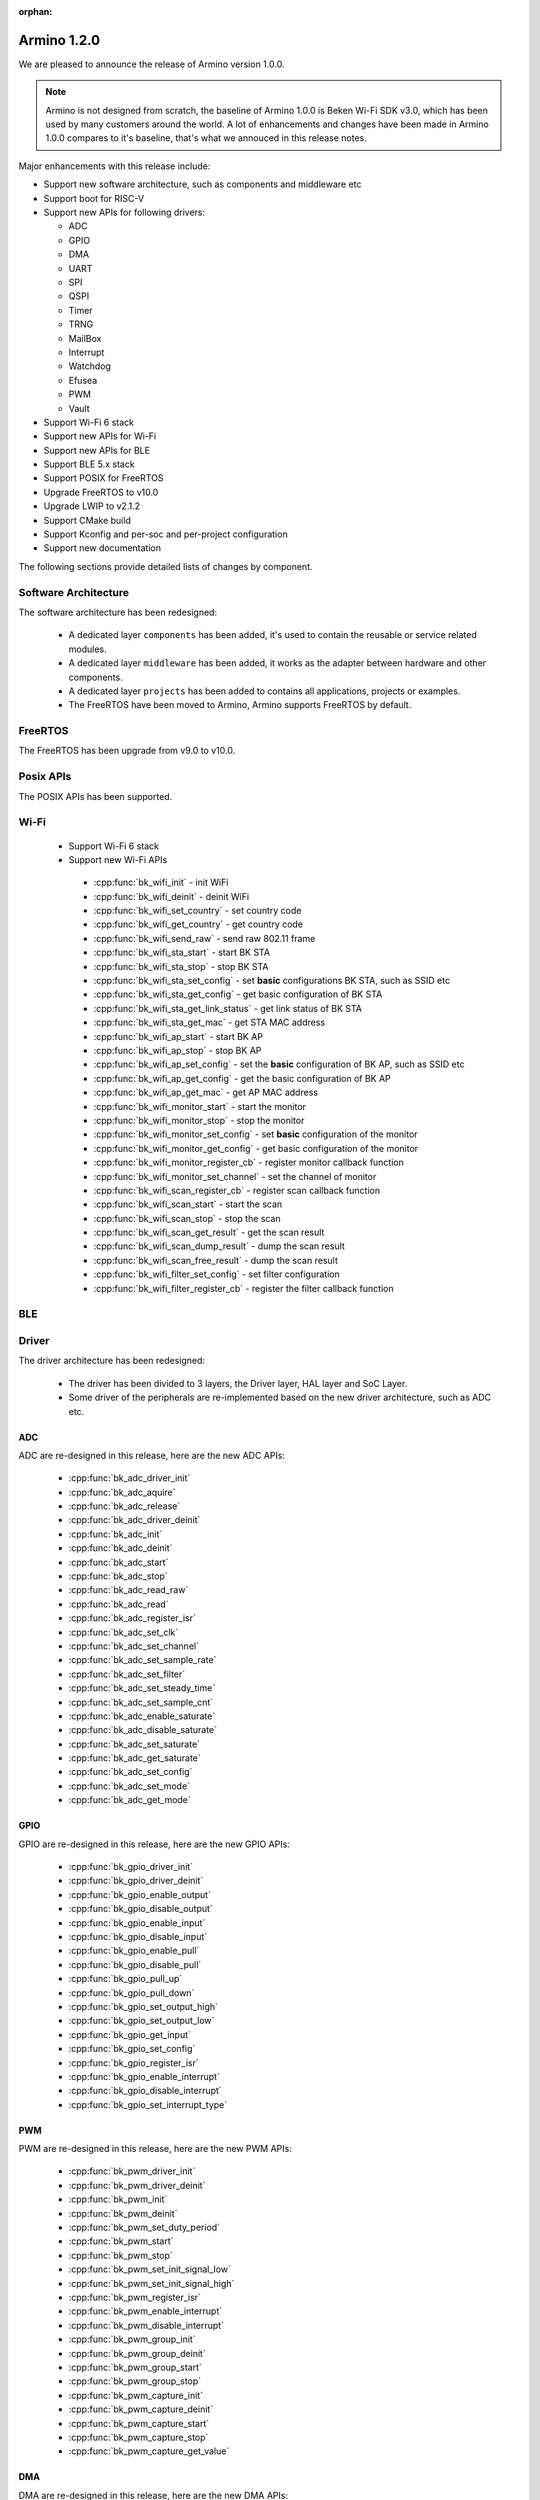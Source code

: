 :orphan:

.. _armino_1.0:

Armino 1.2.0
========================

We are pleased to announce the release of Armino version 1.0.0.

.. note::

 Armino is not designed from scratch, the baseline of Armino 1.0.0 is Beken Wi-Fi SDK v3.0,
 which has been used by many customers around the world. A lot of enhancements and changes
 have been made in Armino 1.0.0 compares to it's baseline, that's what we annouced in this
 release notes.
 
Major enhancements with this release include:

* Support new software architecture, such as components and middleware etc
* Support boot for RISC-V
* Support new APIs for following drivers:

  - ADC
  - GPIO
  - DMA
  - UART
  - SPI
  - QSPI
  - Timer
  - TRNG
  - MailBox
  - Interrupt
  - Watchdog
  - Efusea
  - PWM
  - Vault
* Support Wi-Fi 6 stack
* Support new APIs for Wi-Fi
* Support new APIs for BLE
* Support BLE 5.x stack
* Support POSIX for FreeRTOS
* Upgrade FreeRTOS to v10.0
* Upgrade LWIP to v2.1.2
* Support CMake build
* Support Kconfig and per-soc and per-project configuration
* Support new documentation

The following sections provide detailed lists of changes by component.

Software Architecture
---------------------------

The software architecture has been redesigned:

 - A dedicated layer ``components`` has been added, it's used to contain the reusable or service related modules.
 - A dedicated layer ``middleware`` has been added, it works as the adapter between hardware and other components.
 - A dedicated layer ``projects`` has been added to contains all applications, projects or examples.
 - The FreeRTOS have been moved to Armino, Armino supports FreeRTOS by default.

FreeRTOS
-------------------

The FreeRTOS has been upgrade from v9.0 to v10.0.

Posix APIs
-------------------

The POSIX APIs has been supported.

Wi-Fi
-------------------

 - Support Wi-Fi 6 stack
 - Support new Wi-Fi APIs

  - :cpp:func:`bk_wifi_init` - init WiFi
  - :cpp:func:`bk_wifi_deinit` - deinit WiFi
  - :cpp:func:`bk_wifi_set_country` - set country code
  - :cpp:func:`bk_wifi_get_country` - get country code
  - :cpp:func:`bk_wifi_send_raw` - send raw 802.11 frame
  - :cpp:func:`bk_wifi_sta_start` - start BK STA
  - :cpp:func:`bk_wifi_sta_stop` - stop BK STA
  - :cpp:func:`bk_wifi_sta_set_config` - set **basic** configurations BK STA, such as SSID etc
  - :cpp:func:`bk_wifi_sta_get_config` - get basic configuration of BK STA
  - :cpp:func:`bk_wifi_sta_get_link_status` - get link status of BK STA
  - :cpp:func:`bk_wifi_sta_get_mac` - get STA MAC address
  - :cpp:func:`bk_wifi_ap_start` - start BK AP
  - :cpp:func:`bk_wifi_ap_stop` - stop BK AP
  - :cpp:func:`bk_wifi_ap_set_config` - set the **basic** configuration of BK AP, such as SSID etc
  - :cpp:func:`bk_wifi_ap_get_config` - get the basic configuration of BK AP
  - :cpp:func:`bk_wifi_ap_get_mac` - get AP MAC address
  - :cpp:func:`bk_wifi_monitor_start` - start the monitor
  - :cpp:func:`bk_wifi_monitor_stop` - stop the monitor
  - :cpp:func:`bk_wifi_monitor_set_config` - set **basic** configuration of the monitor
  - :cpp:func:`bk_wifi_monitor_get_config` - get basic configuration of the monitor
  - :cpp:func:`bk_wifi_monitor_register_cb` - register monitor callback function
  - :cpp:func:`bk_wifi_monitor_set_channel` - set the channel of monitor
  - :cpp:func:`bk_wifi_scan_register_cb` - register scan callback function
  - :cpp:func:`bk_wifi_scan_start` - start the scan
  - :cpp:func:`bk_wifi_scan_stop` - stop the scan
  - :cpp:func:`bk_wifi_scan_get_result` - get the scan result
  - :cpp:func:`bk_wifi_scan_dump_result` - dump the scan result
  - :cpp:func:`bk_wifi_scan_free_result` - dump the scan result
  - :cpp:func:`bk_wifi_filter_set_config` - set filter configuration
  - :cpp:func:`bk_wifi_filter_register_cb` - register the filter callback function

BLE
-------------------

Driver
-------------------

The driver architecture has been redesigned:

 - The driver has been divided to 3 layers, the Driver layer, HAL layer and SoC Layer.
 - Some driver of the peripherals are re-implemented based on the new driver architecture, such as ADC etc.

ADC
*********

ADC are re-designed in this release, here are the new ADC APIs:

 - :cpp:func:`bk_adc_driver_init`
 - :cpp:func:`bk_adc_aquire`
 - :cpp:func:`bk_adc_release`
 - :cpp:func:`bk_adc_driver_deinit`
 - :cpp:func:`bk_adc_init`
 - :cpp:func:`bk_adc_deinit`
 - :cpp:func:`bk_adc_start`
 - :cpp:func:`bk_adc_stop`
 - :cpp:func:`bk_adc_read_raw`
 - :cpp:func:`bk_adc_read`
 - :cpp:func:`bk_adc_register_isr`
 - :cpp:func:`bk_adc_set_clk`
 - :cpp:func:`bk_adc_set_channel`
 - :cpp:func:`bk_adc_set_sample_rate`
 - :cpp:func:`bk_adc_set_filter`
 - :cpp:func:`bk_adc_set_steady_time`
 - :cpp:func:`bk_adc_set_sample_cnt`
 - :cpp:func:`bk_adc_enable_saturate`
 - :cpp:func:`bk_adc_disable_saturate`
 - :cpp:func:`bk_adc_set_saturate`
 - :cpp:func:`bk_adc_get_saturate`
 - :cpp:func:`bk_adc_set_config`
 - :cpp:func:`bk_adc_set_mode`
 - :cpp:func:`bk_adc_get_mode`

GPIO
*********

GPIO are re-designed in this release, here are the new GPIO APIs:

 - :cpp:func:`bk_gpio_driver_init`
 - :cpp:func:`bk_gpio_driver_deinit`
 - :cpp:func:`bk_gpio_enable_output`
 - :cpp:func:`bk_gpio_disable_output`
 - :cpp:func:`bk_gpio_enable_input`
 - :cpp:func:`bk_gpio_disable_input`
 - :cpp:func:`bk_gpio_enable_pull`
 - :cpp:func:`bk_gpio_disable_pull`
 - :cpp:func:`bk_gpio_pull_up`
 - :cpp:func:`bk_gpio_pull_down`
 - :cpp:func:`bk_gpio_set_output_high`
 - :cpp:func:`bk_gpio_set_output_low`
 - :cpp:func:`bk_gpio_get_input`
 - :cpp:func:`bk_gpio_set_config`
 - :cpp:func:`bk_gpio_register_isr`
 - :cpp:func:`bk_gpio_enable_interrupt`
 - :cpp:func:`bk_gpio_disable_interrupt`
 - :cpp:func:`bk_gpio_set_interrupt_type`

PWM
************

PWM are re-designed in this release, here are the new PWM APIs:

 - :cpp:func:`bk_pwm_driver_init`
 - :cpp:func:`bk_pwm_driver_deinit`
 - :cpp:func:`bk_pwm_init`
 - :cpp:func:`bk_pwm_deinit`
 - :cpp:func:`bk_pwm_set_duty_period`
 - :cpp:func:`bk_pwm_start`
 - :cpp:func:`bk_pwm_stop`
 - :cpp:func:`bk_pwm_set_init_signal_low`
 - :cpp:func:`bk_pwm_set_init_signal_high`
 - :cpp:func:`bk_pwm_register_isr`
 - :cpp:func:`bk_pwm_enable_interrupt`
 - :cpp:func:`bk_pwm_disable_interrupt`
 - :cpp:func:`bk_pwm_group_init`
 - :cpp:func:`bk_pwm_group_deinit`
 - :cpp:func:`bk_pwm_group_start`
 - :cpp:func:`bk_pwm_group_stop`
 - :cpp:func:`bk_pwm_capture_init`
 - :cpp:func:`bk_pwm_capture_deinit`
 - :cpp:func:`bk_pwm_capture_start`
 - :cpp:func:`bk_pwm_capture_stop`
 - :cpp:func:`bk_pwm_capture_get_value`


DMA
********

DMA are re-designed in this release, here are the new DMA APIs:

 - :cpp:func:`bk_dma_driver_init`
 - :cpp:func:`bk_dma_driver_deinit`
 - :cpp:func:`bk_dma_init`
 - :cpp:func:`bk_dma_deinit`
 - :cpp:func:`bk_dma_start`
 - :cpp:func:`bk_dma_stop`
 - :cpp:func:`bk_dma_write`
 - :cpp:func:`bk_dma_read`
 - :cpp:func:`bk_dma_enable_finish_interrupt`
 - :cpp:func:`bk_dma_disable_finish_interrupt`
 - :cpp:func:`bk_dma_enable_half_finish_interrupt`
 - :cpp:func:`bk_dma_disable_half_finish_interrupt`
 - :cpp:func:`bk_dma_register_isr`
 - :cpp:func:`bk_dma_set_transfer_len`
 - :cpp:func:`bk_dma_set_src_addr`
 - :cpp:func:`bk_dma_set_dest_addr`
 - :cpp:func:`bk_dma_get_remain_len`


UART
*******

UART are re-designed in this release, here are the new UART APIs:

 - :cpp:func:`bk_uart_driver_init`
 - :cpp:func:`bk_uart_driver_deinit`
 - :cpp:func:`bk_uart_init`
 - :cpp:func:`bk_uart_deinit`
 - :cpp:func:`bk_uart_set_baud_rate`
 - :cpp:func:`bk_uart_set_data_bits`
 - :cpp:func:`bk_uart_set_stop_bits`
 - :cpp:func:`bk_uart_set_parity`
 - :cpp:func:`bk_uart_set_hw_flow_ctrl`
 - :cpp:func:`bk_uart_set_rx_full_threshold`
 - :cpp:func:`bk_uart_set_tx_empty_threshold`
 - :cpp:func:`bk_uart_set_rx_timeout`
 - :cpp:func:`bk_uart_disable_hw_flow_ctrl`
 - :cpp:func:`bk_uart_enable_tx_interrupt`
 - :cpp:func:`bk_uart_disable_tx_interrupt`
 - :cpp:func:`bk_uart_enable_rx_interrupt`
 - :cpp:func:`bk_uart_disable_rx_interrupt`
 - :cpp:func:`bk_uart_register_rx_isr`
 - :cpp:func:`bk_uart_register_tx_isr`
 - :cpp:func:`bk_uart_write_bytes`
 - :cpp:func:`bk_uart_read_bytes`
 - :cpp:func:`bk_uart_disable_rx`
 - :cpp:func:`bk_uart_disable_tx`
 - :cpp:func:`bk_uart_enable_sw_fifo`
 - :cpp:func:`bk_uart_disable_sw_fifo`

SPI
********

SPI are re-designed in this release, here are the new SPI APIs:

 - :cpp:func:`bk_spi_driver_init`
 - :cpp:func:`bk_spi_driver_deinit`
 - :cpp:func:`bk_spi_init`
 - :cpp:func:`bk_spi_deinit`
 - :cpp:func:`bk_spi_set_mode`
 - :cpp:func:`bk_spi_set_bit_width`
 - :cpp:func:`bk_spi_set_wire_mode`
 - :cpp:func:`bk_spi_set_baud_rate`
 - :cpp:func:`bk_spi_set_bit_order`
 - :cpp:func:`bk_spi_register_rx_isr`
 - :cpp:func:`bk_spi_register_tx_finish_isr`
 - :cpp:func:`bk_spi_write_bytes`
 - :cpp:func:`bk_spi_read_bytes`
 - :cpp:func:`bk_spi_transmit`
 - :cpp:func:`bk_spi_dma_write_bytes`
 - :cpp:func:`bk_spi_dma_read_bytes`
 - :cpp:func:`bk_spi_dma_transmit`

QSPI
*********

QSPI driver are re-designed in this release, here are the new QSPI APIs:

 - :cpp:func:`bk_qspi_driver_init`
 - :cpp:func:`bk_qspi_driver_deinit`
 - :cpp:func:`bk_qspi_init`
 - :cpp:func:`bk_qspi_deinit`
 - :cpp:func:`bk_qspi_command`
 - :cpp:func:`bk_qspi_write`
 - :cpp:func:`bk_qspi_read`
 - :cpp:func:`bk_qspi_register_tx_isr`
 - :cpp:func:`bk_qspi_register_rx_isr`
 - :cpp:func:`bk_qspi_psram_init`
 - :cpp:func:`bk_qspi_psram_deinit`
 - :cpp:func:`bk_qspi_psram_enter_quad_mode`
 - :cpp:func:`bk_qspi_psram_exit_quad_mode`
 - :cpp:func:`bk_qspi_psram_quad_write`
 - :cpp:func:`bk_qspi_psram_single_write`
 - :cpp:func:`bk_qspi_psram_quad_read`
 - :cpp:func:`bk_qspi_psram_single_read`
 - :cpp:func:`bk_qspi_psram_write`
 - :cpp:func:`bk_qspi_psram_read`

Timer
*********

Timer driver are re-designed in this release, here are the new Timer APIs:

 - :cpp:func:`bk_timer_driver_init`
 - :cpp:func:`bk_timer_driver_deinit`
 - :cpp:func:`bk_timer_start`
 - :cpp:func:`bk_timer_stop`
 - :cpp:func:`bk_timer_get_cnt`
 - :cpp:func:`bk_timer_enable`
 - :cpp:func:`bk_timer_disable`
 - :cpp:func:`bk_timer_get_period`

TRNG
*********

TRNG driver are re-designed in this release, here are the new TRNG APIs:

 - :cpp:func:`bk_trng_driver_init`
 - :cpp:func:`bk_trng_driver_deinit`
 - :cpp:func:`bk_trng_start`
 - :cpp:func:`bk_trng_stop`
 - :cpp:func:`bk_rand`

EFUSE
**********

Efuse driver are re-designed in this release, here are the new Efuse APIs:

 - :cpp:func:`bk_efuse_driver_init`
 - :cpp:func:`bk_efuse_driver_deinit`
 - :cpp:func:`bk_efuse_write`
 - :cpp:func:`bk_efuse_read`

MailBox
**********

Mailbox driver are re-designed in this release, here are the new Mailbox APIs:

 - :cpp:func:`mailbox_init`
 - :cpp:func:`mailbox_deinit`
 - :cpp:func:`mailbox_set_param`
 - :cpp:func:`mailbox_recv_callback_register`
 - :cpp:func:`mailbox_recv_callback_unregister`
 - :cpp:func:`mailbox_send`

Interrupt
**************

Interrupt control are re-designed in this release, here are the new Interrupt APIs:

 - :cpp:func:`bk_int_isr_register`
 - :cpp:func:`bk_int_isr_unregister`
 - :cpp:func:`bk_int_set_priority`
 - :cpp:func:`bk_int_set_group`
 - :cpp:func:`bk_get_int_statis`
 - :cpp:func:`bk_dump_int_statis`


Watchdog
**************

Watchdog are re-designed in this release, here are the new Watchdog APIs:

 - :cpp:func:`bk_wdt_driver_init`
 - :cpp:func:`bk_wdt_driver_deinit`
 - :cpp:func:`bk_wdt_start`
 - :cpp:func:`bk_wdt_stop`
 - :cpp:func:`bk_wdt_feed`

Build System
-------------------

The legacy GNU Makefile build system has been removed and the CMake build system has been supported.

Log
-------------------

Following log APIs have been added:

 - BK_LOGI
 - BK_LOGD
 - BK_LOGV

Event
-------------------

Following Event APIs have been added:

 - :cpp:func:`bk_event_register_cb`
 - :cpp:func:`bk_event_unregister_cb`
 - :cpp:func:`bk_event_post`

Netif
-------------------

Following Netif APIs have been added:

 - :cpp:func:`bk_netif_init`
 - :cpp:func:`bk_netif_set_ip4_config`
 - :cpp:func:`bk_netif_get_ip4_config`

Documentation
-------------------

New documentation framework has been added to this release.

Examples
-------------------

Following examples has been added:

 - :example:`hello world <get-started/hello_world>`
 - :example:`ADC <peripherals/adc>`
 - :example:`DMA <peripherals/dma>`
 - :example:`GPIO <peripherals/gpio>`
 - :example:`Interrupt <peripherals/icu>`
 - :example:`PWM <peripherals/pwm>`
 - :example:`SPI <peripherals/spi>`
 - :example:`Timer <peripherals/timer>`
 - :example:`Uart <peripherals/uart>`
 - :example:`Soft-AP <wifi/ap>`
 - :example:`Wi-Fi Scan <wifi/scan>`
 - :example:`Station  <wifi/sta>`
 - :example:`Build System <build_system>`
